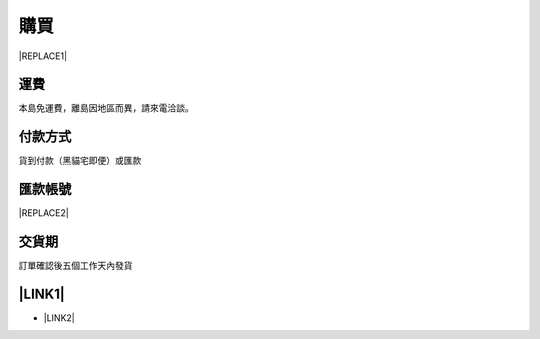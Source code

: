 
.. _h1634483c7822441972316c7301545:

購買
****


|REPLACE1|

.. _h1634483c7822441972316c7301545:

運費
====

本島免運費，離島因地區而異，請來電洽談。

.. _h174fb648377959437b5c1f697c1c40:

付款方式
========

貨到付款（黑貓宅即便）或匯款

.. _h174fb648377959437b5c1f697c1c40:

匯款帳號
========


|REPLACE2|

.. _hd1b83d48586e1b393a624e28544946:

交貨期
======

訂單確認後五個工作天內發貨

.. _ha552d4339442b4514686d7839564:

\ |LINK1|\ 
===========

* \ |LINK2|\ 


.. bottom of content


.. |REPLACE1| raw:: html

    <table cellspacing="0" cellpadding="0" style="width:75%">
    <tbody>
    <tr><td style="width:33%;background-color:#999999;color:#ffffff;vertical-align:Top;padding-top:5px;padding-bottom:5px;padding-left:5px;padding-right:5px"><p style="color:#ffffff"><span  style="color:#ffffff">項目</span></p></td><td style="width:33%;background-color:#999999;color:#ffffff;vertical-align:Top;padding-top:5px;padding-bottom:5px;padding-left:5px;padding-right:5px"><p style="color:#ffffff"><span  style="color:#ffffff">說明</span></p></td><td style="width:33%;background-color:#999999;color:#ffffff;vertical-align:Top;padding-top:5px;padding-bottom:5px;padding-left:5px;padding-right:5px"><p style="color:#ffffff"><span  style="color:#ffffff">規格</span></p></td></tr>
    <tr><td style="vertical-align:Top;padding-top:5px;padding-bottom:5px;padding-left:5px;padding-right:5px"><p>AR600透明防鏽劑</p></td><td style="vertical-align:Top;padding-top:5px;padding-bottom:5px;padding-left:5px;padding-right:5px"><p>特長效</p></td><td style="vertical-align:Top;padding-top:5px;padding-bottom:5px;padding-left:5px;padding-right:5px"><p>1加侖包裝</p></td></tr>
    <tr><td style="vertical-align:Top;padding-top:5px;padding-bottom:5px;padding-left:5px;padding-right:5px"><p>AR600E透明防鏽劑</p></td><td style="vertical-align:Top;padding-top:5px;padding-bottom:5px;padding-left:5px;padding-right:5px"><p>長效</p></td><td style="vertical-align:Top;padding-top:5px;padding-bottom:5px;padding-left:5px;padding-right:5px"><p>1加侖包裝</p></td></tr>
    <tr><td colspan="3" style="vertical-align:Top;padding-top:5px;padding-bottom:5px;padding-left:5px;padding-right:5px"><p>*報價請電洽本公司 (03) 365-9119</p></td></tr>
    </tbody></table>

.. |REPLACE2| raw:: html

    <table cellspacing="0" cellpadding="0" style="width:87%">
    <tbody>
    <tr><td style="width:100%;vertical-align:Top;padding-top:5px;padding-bottom:5px;padding-left:5px;padding-right:5px"><p>渣打銀行 八德分行 （匯款代碼：052-0214）</p></td></tr>
    <tr><td style="vertical-align:Top;padding-top:5px;padding-bottom:5px;padding-left:5px;padding-right:5px"><p>戶名: 意杰國際有限公司</p></td></tr>
    <tr><td style="vertical-align:Top;padding-top:5px;padding-bottom:5px;padding-left:5px;padding-right:5px"><p>帳號: 02-953-000-626-980</p></td></tr>
    </tbody></table>


.. |LINK1| raw:: html

    <a href="https://docs.google.com/forms/d/1POnFRlO__HnPp73TXbJnqFDk7-dFpePHna0JyIJ1JoE" target="_blank">立即訂購</a>

.. |LINK2| raw:: html

    <a href="https://docs.google.com/forms/d/1POnFRlO__HnPp73TXbJnqFDk7-dFpePHna0JyIJ1JoE" target="_blank">填寫訂購單</a>

